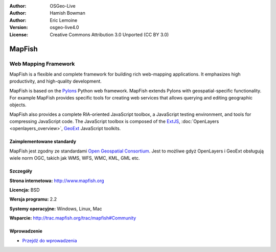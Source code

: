 :Author: OSGeo-Live
:Author: Hamish Bowman
:Author: Eric Lemoine
:Version: osgeo-live4.0
:License: Creative Commons Attribution 3.0 Unported (CC BY 3.0)

.. _mapfish-overview:

.. image:: ../../images/project_logos/logo-mapfish.png
  :scale: 100 %
  :alt: project logo
  :align: right
  :target: http://postgis.refractions.net/

.. image:: ../../images/logos/OSGeo_incubation.png
  :scale: 100 %
  :alt: OSGeo Project
  :align: right
  :target: http://www.osgeo.org/incubator/process/principles.html


MapFish
================================================================================

Web Mapping Framework
~~~~~~~~~~~~~~~~~~~~~~~~~~~~~~~~~~~~~~~~~~~~~~~~~~~~~~~~~~~~~~~~~~~~~~~~~~~~~~~~

MapFish is a flexible and complete framework for building rich web-mapping
applications. It emphasizes high productivity, and high-quality development. 

MapFish is based on the `Pylons <http://pylonshq.com>`_ Python web framework.
MapFish extends Pylons with geospatial-specific functionality. For example
MapFish provides specific tools for creating web services that allows querying
and editing geographic objects.

MapFish also provides a complete RIA-oriented JavaScript toolbox, a JavaScript
testing environment, and tools for compressing JavaScript code. The JavaScript
toolbox is composed of the `ExtJS <http://extjs.com>`_, :doc:`OpenLayers <openlayers_overview>`, 
`GeoExt <http://www.geoext.org>`_ JavaScript toolkits.

.. image:: ../../images/screenshots/800x600/mapfish-screenshot.png
  :scale: 50 %
  :alt: screenshot
  :align: right

Zaimplementowane standardy
--------------------------------------------------------------------------------

MapFish jest zgodny ze standardami `Open Geospatial Consortium
<http://www.opengeospatial.org/>`_. Jest to możliwe gdyż OpenLayers i GeoExt obsługują wiele norm OGC, takich jak WMS, WFS, WMC, KML, GML
etc.

Szczegóły
--------------------------------------------------------------------------------

**Strona internetowa:** http://www.mapfish.org

**Licencja:** BSD

**Wersja programu:** 2.2

**Systemy operacyjne:** Windows, Linux, Mac

**Wsparcie:** http://trac.mapfish.org/trac/mapfish#Community


Wprowadzenie
--------------------------------------------------------------------------------

* `Przejdź do wprowadzenia <../quickstart/mapfish_quickstart.html>`_


